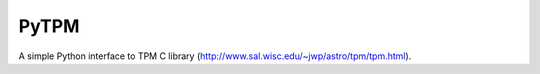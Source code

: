 PyTPM
=====

A simple Python interface to TPM C library
(http://www.sal.wisc.edu/~jwp/astro/tpm/tpm.html).

